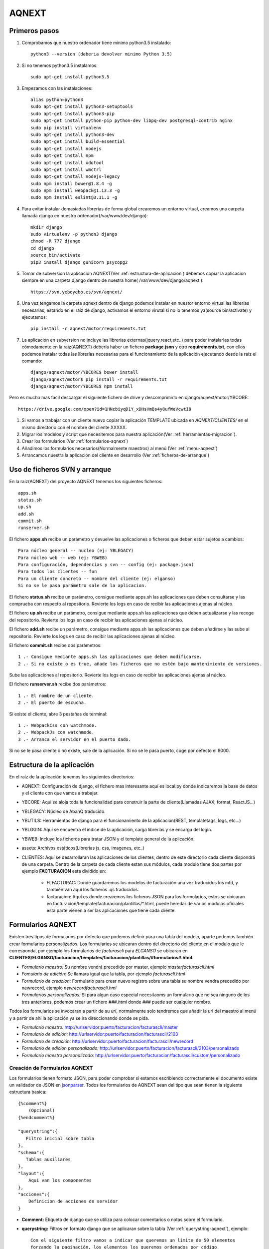 AQNEXT
=======


Primeros pasos
--------------

#. Comprobamos que nuestro ordenador tiene minimo python3.5 instalado::

    python3 --version (deberia devolver minimo Python 3.5)

#. Si no tenemos python3.5 instalamos::

    sudo apt-get install python3.5

#. Empezamos con las instalaciones::

    alias python=python3
    sudo apt-get install python3-setuptools
    sudo apt-get install python3-pip
    sudo apt-get install python-pip python-dev libpq-dev postgresql-contrib nginx
    sudo pip install virtualenv
    sudo apt-get install python3-dev
    sudo apt-get install build-essential
    sudo apt-get install nodejs
    sudo apt-get install npm
    sudo apt-get install xdotool
    sudo apt-get install wmctrl
    sudo apt-get install nodejs-legacy
    sudo npm install bower@1.8.4 -g
    sudo npm install webpack@1.13.3 -g
    sudo npm install eslint@3.11.1 -g

#. Para evitar instalar demasiadas librerias de forma global crearemos un entorno virtual, creamos una carpeta llamada django en nuestro ordenador(/var/www/dev/django)::
    
    mkdir django
    sudo virtualenv -p python3 django
    chmod -R 777 django
    cd django
    source bin/activate
    pip3 install django gunicorn psycopg2

#. Tomar de subversion la aplicación AQNEXT(Ver :ref:`estructura-de-aplicacion`) debemos copiar la aplicacion siempre en una carpeta django dentro de nuestra home( /var/www/dev/django/aqnext )::

    https://svn.yeboyebo.es/svn/aqnext/

#. Una vez tengamos la carpeta aqnext dentro de django podemos instalar en nuestor entorno virtual las librerias necesarias, estando en el raiz de django, activamos el entorno virutal si no lo tenemos ya(source bin/activate) y ejecutamos::
    
    pip install -r aqnext/motor/requirements.txt

#. La aplicación en subversion no incluye las librerias externas(jquery,react,etc..) para poder instalarlas todas cómodamente en la raiz(AQNEXT) debería haber un fichero **package.json** y otro **requirements.txt**, con ellos podemos instalar todas las librerías necesarias para el funcionamiento de la aplicación ejecutando desde la raíz el comando::

    django/aqnext/motor/YBCORE$ bower install
    django/aqnext/motor$ pip install -r requirements.txt
    django/aqnext/motor/YBCORE$ npm install

Pero es mucho mas facil descargar el siguiente fichero de drive y descomprimirlo en django/aqnext/motor/YBCORE::

    https://drive.google.com/open?id=1HNcbiyqD1Y_xDHsVmBs4y8ufWeVcwtI8

#. Si vamos a trabajar con un cliente nuevo copiar la aplicación TEMPLATE ubicada en *AQNEXT/CLIENTES/* en el mismo directorio con el nombre del cliente XXXXX.

#. Migrar los modelos y script que necesitemos para nuestra aplicación(Ver :ref:`herramientas-migracion`).

#. Crear los formularios (Ver :ref:`formularios-aqnext`)

#. Añadimos los formularios necesarios(Normalmente maestros) al menú (Ver :ref:`menu-aqnext`)

#. Arrancamos nuestra la aplicación del cliente en desarrollo (Ver :ref:`ficheros-de-arranque`)

.. _ficheros-de-arranque:

Uso de ficheros SVN y arranque
-------------------------------

En la raíz(AQNEXT) del proyecto AQNEXT tenemos los siguientes ficheros::

    apps.sh
    status.sh
    up.sh
    add.sh
    commit.sh
    runserver.sh

El fichero **apps.sh** recibe un parámetro y devuelve las aplicaciones o ficheros que deben estar sujetos a cambios::

    Para núcleo general -- nucleo (ej: YBLEGACY)
    Para núcleo web -- web (ej: YBWEB)
    Para configuración, dependencias y svn -- config (ej: package.json)
    Para todos los clientes -- fun
    Para un cliente concreto -- nombre del cliente (ej: elganso)
    Si no se le pasa parámetro sale de la aplicacion.

El fichero **status.sh** recibe un parámetro, consigue mediante apps.sh las aplicaciones que deben consultarse y las comprueba con respecto al repositorio.
Revierte los logs en caso de recibir las aplicaciones ajenas al núcleo.

El fichero **up.sh** recibe un parámetro, consigue mediante apps.sh las aplicaciones que deben actualizarse y las recoge del repositorio.
Revierte los logs en caso de recibir las aplicaciones ajenas al núcleo.

El fichero **add.sh** recibe un parámetro, consigue mediante apps.sh las aplicaciones que deben añadirse y las sube al repositorio.
Revierte los logs en caso de recibir las aplicaciones ajenas al núcleo.

El fichero **commit.sh** recibe dos parámetros::

    1 .- Consigue mediante apps.sh las aplicaciones que deben modificarse.
    2 .- Si no existe o es true, añade los ficheros que no estén bajo mantenimiento de versiones.

Sube las aplicaciones al repositorio.
Revierte los logs en caso de recibir las aplicaciones ajenas al núcleo.

El fichero **runserver.sh** recibe dos parámetros::

    1 .- El nombre de un cliente.
    2 .- El puerto de escucha.

Si existe el cliente, abre 3 pestañas de terminal::

    1 .- WebpackCss con watchmode.
    2 .- WebpackJs con watchmode.
    3 .- Arranca el servidor en el puerto dado.

Si no se le pasa cliente o no existe, sale de la aplicación.
Si no se le pasa puerto, coge por defecto el 8000.

.. _estructura-de-aplicacion:

Estructura de la aplicación
---------------------------

En el raíz de la aplicación tenemos los siguientes directorios:

* AQNEXT: Configuración de django, el fichero mas interesante aquí es local.py donde indicaremos la base de datos y el cliente con que vamos a trabajar.

* YBCORE: Aqui se aloja toda la funcionalidad para construir la parte de cliente(Llamadas AJAX, format, ReactJS...)

* YBLEGACY: Núcleo de AbanQ traducido.

* YBUTILS: Herramientas de django para el funcionamiento de la aplicación(REST, templatetags, logs, etc...)

* YBLOGIN: Aquí se encuentra el índice de la aplicación, carga librerías y se encarga del login.

* YBWEB: Incluye los ficheros para tratar JSON y el template general de la aplicación.

* assets: Archivos estáticos(Librerias js, css, imagenes, etc..)

* CLIENTES: Aquí se desarrollaran las aplicaciones de los clientes, dentro de este directorio cada cliente dispondrá de una carpeta. Dentro de la carpeta de cada cliente estan sus módulos, cada modulo tiene dos partes por ejemplo **FACTURACION** esta dividido en:
   
    * FLFACTURAC: Donde guardaremos los modelos de facturación una vez traducidos los mtd, y también van aquí los ficheros .qs traducidos.

    * facturacion: Aquí es donde crearemos los ficheros JSON para los formularios, estos se ubicaran en facturacion/template/facturacion/plantillas/*.html, puede heredar de varios módulos oficiales esta parte vienen a ser las aplicaciones que tiene cada cliente.


.. _formularios-aqnext:

Formularios AQNEXT
------------------

Existen tres tipos de formularios por defecto que podemos definir para una tabla del modelo, aparte podemos también crear formularios personalizados.
Los formularios se ubicaran dentro del directorio del cliente en el modulo que le corresponda, por ejemplo los formularios de *facturascli* para *ELGANSO* se ubicaran en **CLIENTES/ELGANSO/facturacion/templates/facturacion/plantillas/#formularios#.html**.

* *Formulario maestro:* Su nombre vendrá precedido por master, ejemplo *masterfacturascli.html*

* *Fomulario de edición:* Se llamara igual que la tabla, por ejemplo *facturascli.html*

* *Formulario de creacion:* Formulario para crear nuevo registro sobre una tabla su nombre vendra precedido por newrecord, ejemplo *newrecordfacturascli.hml*

* *Formularios personalizados:* Si para algun caso especial necesitaoms un formulario que no sea ninguno de los tres anteriores, podemos crear un fichero *###.html* donde ### puede ser cualquier nombre.


Todos los formularios se invocaran a partir de su *url*, normalmente solo tendremos que añadir la url del maestro al menú y a partir de ahí la aplicación ya se ira direccionando donde se pida.

* *Formulario maestro:* http://urlservidor:puerto/facturacion/facturascli/master

* *Formulario de edición:* http://urlservidor:puerto/facturacion/facturascli/2103

* *Formulario de creación:* http://urlservidor:puerto/facturacion/facturascli/newrecord

* *Formulario de edicion personalizado:* http://urlservidor:puerto/facturacion/facturascli/2103/personalizado

* *Formulario maestro personalizado:* http://urlservidor:puerto/facturacion/facturascli/custom/personalizado


Creación de Formularios AQNEXT
~~~~~~~~~~~~~~~~~~~~~~~~~~~~~~

.. _jsonparser:  http://151.80.174.89/jsonparser/   

Los formularios tienen formato JSON, para poder comprobar si estamos escribiendo correctamente el documento existe un validador de JSON en jsonparser_. Todos los formularios de AQNEXT sean del tipo que sean tienen la siguiente estructura basica::

    {%comment%}
        (Opcional)
    {%endcomment%}

    "querystring":{
       Filtro inicial sobre tabla
    },
    "schema":{
       Tablas auxiliares
    },
    "layout":{
        Aqui van los componentes
    },
    "acciones":{
        Definicion de acciones de servidor
    }

* **Comment:** Etiqueta de django que se utiliza para colocar comentarios o notas sobre el formulario.

* **querystring:** Filtros en formato django que se aplicaran sobre la tabla (Ver :ref:`querystring-aqnext`), ejemplo::

    Con el siguiente filtro vamos a indicar que queremos un limite de 50 elementos
    forzando la paginación, los elementos los queremos ordenados por código
    y solo aquellos cuyo campo pda sea igual a En PDA.

    "querystring":{"p_l": 50, "p_c": true, "o_1": "codigo","s_pda__exact":"En PDA"}

* **schema:** Cuando abrimos el formulario de una tabla, por ejemplo albaranescli, hacemos una consulta al servidor para que nos devuelva los albaranes filtrados por querystring, con **schema** podemos añadir otras tablas a la consulta, si estas tablas están relacionadas con el padre indicamos mediante *rel* el campo porque el que están relacionadas, además podemos también filtrar con *querystring*, por ejemplo si estamos con un formulario de albaranescli y queremos ademas sus lineas::

    "schema":{
        "lineasalbaranescli":{"rel":"idalbaran","querystring":{"p_l":50,"p_c":1}}
    }

* **layout:** Esto es lo que realmente compone un formulario, aqui es donde se indicaran los componentes (Ver :ref:`componentes-aqnext`) que formaran nuestro formulario.

* **acciones:** Aquí indicaremos que acciones se invocaran desde los eventos del formulario, se pueden invocar acciones desde diferentes componentes(botones, iconos, tablas, etc..).(Ver :ref:`acciones-aqnext`)

.. _componentes-aqnext:

Componentes AQNEXT
------------------

Estos son los diferentes componentes que podemos incluir en nuestros formularios.

.. _materialicons: https://material.io/icons/   

Los iconos se encuentran en materialicons_, de ahi copiamos el nombre del icono que busquemos y simplemente lo pegamos donde indique icon.

* **Formularios:** :ref:`yb_form`

* **Tablas/Grid:** :ref:`yb_grid`

* **fdb, Field:** :ref:`yb_fielddb`

* **Botones:** :ref:`yb_button`

* **newrecord:** El boton circular que aparece abajo a la izquierda en los maestros para añadir un nuevo registro a la tabla::

    "newRecordFacturascli":{
        "componente":"newrecord",
        "class":"info",
        "icon":"add"
    }   

* **Groupbox:** :ref:`yb_groupbox`

.. _yb_form:

Forms
~~~~~

Formularios de creación(create) o edición(update)::

    "albaranescliForm":{
        "prefix":"albaranescli",
        "componente":"YBForm",
        "class":"claseCSS",
        "submit":"create",
        "success": [{"slot": "redirect"}],
        "fields":{
            "gb__grupo1":{
                "title": "",
                "fields":{
                    "idalbaran": {"disabled":true},
                    "codcliente":{
                                   "desc": "nombre",
                                   "label": "Cliente"
                                  },
                    "cifnif":{"className":"fielddb"},
                    "direccion":{},
                    "codigo":{},
                    "nombrecliente":{}
                }
            }   
        },
        "exclude":{}   
     }

**Obligatorios:**

* **prefix:** nombre tabla en BD.
* **componente:** YBForm
* **submit:** create, update
* **success:** redirect, return

**Opcionales:**

* **className:** Clases CSS para aplicar estilos personalizados.
* **fields:**
    #. *disabled*
    #. *desc*: Indicamos campo para buscar cuando se trata de campos relacionados que no esten indicados como ForeignField.
    #. *label*
    #. *className*

.. _yb_grid:

Grid
~~~~

 Tabla cuyas columnas pueden ser campos del modelo o acciones::

    "masterAlbaranescli": {
        "componente": "YBGrid",
        "label": "Albaranes de venta",
        "prefix": "albaranescli",
        "filter": {
                "codigo": null,
                "fecha": {
                    "filterType": "desde-hasta"
                },
                "codcliente": {"rel": false, "label": "Código de cliente"}
            },
        "colorRowField": "rowColor",
        "columns": [
            {"tipo": "field", "listpos": "title", "key": "codigo"},
            {"tipo": "foreignfield", "listpos": "body", "key": "proyecto", "label":"Proyecto", "flex": 2}
            {"tipo": "field", "listpos": "body", "key": "fecha"},
            {"tipo": "field", "listpos": "subtitle", "key": "nombrecliente"},
            {"tipo": "field", "listpos": "secondaryitem", "key": "total"},
            {
                "tipo": "act",
                "key": "delete",
                "label": "Borrar Linea",
                "success": [
                    {"slot": "refrescar"}
                ]
            }
        ],
        "rowclick": "link"
    }

**Obligatorios:**

* **componente:** YBTable(Formato tabla), YBList(Formato Lista), YBGrid(Formato cambia segun tamaño de la pantalla)
* **prefix:** nombre tabla en BD.
* **filter:** Puede ser *buscador* o indicar campos a filtrar.
* **rowclick:** link, nombreAccion
* **columns:**
    #. *tipo*: field, foreignfield(Campos calculados), act
    #. *key*

**Opcionales:**

* **className:** Clases CSS para aplicar estilos personalizados.
* **columns:**
    #. *listpost*: Posicion del campo en formato lista(title, body, subtitle, secondaryitem)
    #. *label*
    #. *width*
    #. *flex*: Permite ajustar el tamaño de forma proporcinal a la pantalla.
    #. *success* Solo para acciones.

.. _yb_groupbox:

GroupBox
~~~~~~~~

Podemos agrupar diferentes elementos del formulario dentro de un groupbox, a estos elementos podemos aplicarles una claseCSS propia::

    "layoutprueba":{
        "componente":"groupbox",
        "className":"claseCSS",
        "style": {
            "paddingRight": "10px"
        },
        "layout":{

        }
    },

**Opcionales:**

* **className:** Clases CSS para aplicar estilos personalizados.
* **style:** Objeto JSON con estilos CSS para el groupbox

.. _yb_fielddb:

Field
~~~~~

Pueden ser field sencillos o campos relacionados de los que se extrae pk + descripcion::

        "fdb_codBarras": {
            "componente": "YBFieldDB",
            "prefix": "otros",
            "key": "codbarras",
            "desc": "descripcion",
            "label": "Artículo",
            "tipo": "55",
            "rel": "articulos",
            "className": "",

            "actions": [{
                "signal": "enterPressed",
                "receiver": "field_cantidad",
                "key": "selectCantidad",
                "success": [{"slot":"refrescar"}]
            }]
        },
        "field_cantidad": {
            "componente": "YBFieldDB",
            "prefix": "otros",
            "className": " fielddb",
            "key": "field_cantidad",
            "label": "cantidad",
            "defaultvalue": 1,
            "tipo": 16,
            "actions": [{
                "signal": "enterPressed",
                "key": "actNuevaLineaPedidoCli",
                "success": [
                    {"slot": "refrescar"}
                ]
            }]
        }

* **componente:** YBFIELDB
* **prefix:** otros(para campos que no apuntan a ninguna tabla) o nombre tabla en BD.
* **key:** Nombre del campo, en relacionados el campo que vamos a guardar de la tabla.
* **desc:** Solo relacionados, nombre del campo por el que vamos a buscar
* **rel:** Solo relacionados, nombre de la tabla a buscar
* **label:** Etiqueta del campo que se mostrara en el navegador
* **tipo:**
    #. *55*: Campo relacionado con buscador
    #. *5*: Campo relacionado con seleccion
    #. *3*: String
    #. *6*: Text Area
    #. *16*: Number
    #. *26*: Fecha
    #. *27*: Hora

**Opcionales:**

* **className:** Clases CSS para aplicar estilos personalizados.
* **defaultvalue:**: Valor inicial
* **function:**: Funcion de servidor a la que llamara para hacer la consulta.
* **actions:**
    #. *signal*: enterPressed
    #. *key*: Nombre accion a ejecutar
    #. *receiver*: En caso de ser una accion de tipo focus o select, el receptor.
    #. *success* Ver success

.. _yb_button:

Button
~~~~~~

Boton que ejecutara acciones::

        "botonAccion": {
            "componente": "YBButton",
            "prefix": "pedidoscli",
            "label": "ENVIAR",
            "buttonType": "raised",
            "primary": false,
            "secondary": true,
            "action": {
                "key": "actNuevaLineaPedidoCli",
                "success": [
                    {"slot": "refrescar"},
                    {"receiver": "fdb_codBarras", "slot": "select"}
                ]
            }
        }

* **componente:** YBButton
* **prefix:** Nombre tabla en BD.
* **label:** Etiqueta del boton


Label
~~~~~


.. _menu-aqnext:

Menus
-----

Los menús se definen con forma de JSON, existe un menú general en **CLIENTES/#####/portal/templates/portal/menu_portal.json**, el menu general es el primero que se muestra en la aplicacion, en este solo deberiamos añadir las aplicaciones del cliente, para ello indicamos la ubicacion del menu de cada aplicacion, ejemplo::

    {
        "items": [
            {
                "NAME": "telsac",
                "TEXT": "ALBARANES DE SALIDA",
                "URL": "gestion/telsac/master",
                "ICON": "content_paste",
                "COLOR": "rgb(7, 180, 7)"
            },
            {
                "NAME": "envioequipos",
                "TEXT": "Envío de Equipos",
                "URL": "gestion/telsac/custom/envioequipos",
                "ICON": "send",
                "COLOR": "rgb(7, 180, 7)"
            },
            {
                "NAME": "recepcionequipos",
                "TEXT": "Recepción de Equipos",
                "URL": "gestion/telsac/custom/recepcionequipos",
                "ICON": "reply",
                "COLOR": "rgb(7, 180, 7)"
            },
            {
                "NAME": "telotc",
                "TEXT": "OT DE MANTENIMIENTO",
                "URL": "gestion/telotc/master",
                "ICON": "widgets",
                "COLOR": "rgb(7, 180, 7)"
            },
            {
                "NAME": "telotci",
                "TEXT": "OT DE INSTALACIÓN",
                "URL": "gestion/telotci/master",
                "ICON": "widgets",
                "COLOR": "rgb(7, 180, 7)"
            }
        ]
    }

Donde:

#. **NAME:** Aqui debemos escribir el nombre de la tabla o del template.
#. **TEXT:** Texto que aparecera en el dashboard.
#. **URL:** Ruta relativa a pantalla.
#. **ICON:** Ver Iconos
#. **COLOR:** Color del icono en dashboard.

.. _querystring-aqnext:

Querystring
-----------

Querystring tiene los siguientes modificadores:
   
    * **s_** , **q_**: El equivalente a un select, **s_** seria el equivalente a consultas con *AND* y **q_** a consultas con *OR*, esta formado por *s_campo__condicion:filtro*.

        * *Campo* es el campo del modelo o si se trata de un campo relacionado podemos utilizar "s_campo__campo2__condicion:filtro" ejemplo::

            s_referencia__pvp__gt:20

        * *Condicion* puede ser:

            #. exact: busca valor exacto.

            #. iexact: busca valor exacto incluyendo mayusculas y minusculas.

            #. lt,gt: menor/mayor que filtro.

            #. lte,gte: menor/mayor o igual que filtro.

            #. startswith,endswith: busca cadenas que empiezen o terminen por el valor de filtro.

            #. in

            #. ne: not equal.

    * **f_**: (Ver :ref:`filtrosserver-aqnext`)

    * **p_l**: El equivalente a limit, se utiliza para la paginación por defecto el limite esta en 100.

    * **p_o**: offset, junto con *p_l* se utiliza para la paginación.

    * **p_c**: Fuerza la consulta para que devuelva el COUNT.

    * **fs_campo**: limita el numero de elementos que devuelve una consulta, solo devolvera los campos indicados con *fs_*.

    * **fh_campo**: Marca el campo como visible=false;

    * **a_BULK**: Para acciones sobre varios elementos(revisar).

.. _acciones-aqnext:

Acciones
--------

Se pueden invocar acciones desde diferentes eventos: botones, formularios, success(evento que se dispara al terminar correctamente una funcion), tablas, etc...

Formularios
~~~~~~~~~~~

Estas son las diferentes acciones que podemos invocar desde los formularios:

* **update:** Se invocara normalmente desde formularios para indicar que es un formulario de edicion.

* **create:** Se invocara normalmente desde formularios para indicar que es un formulario de creacion.

YBFielddb
~~~~~~~~~

Diferentes acciones que podemos invocar desde un campo de texto::

        "actions": [{
            "signal": "enterPressed",
            "key": "actNuevaLineaPedidoCli",
            "success": [
                {"slot": "refrescar"}
            ]
        }]

**Opcional:**

* **receiver:** Cuando tenemos una accion de tipo select/focus debemos indicar el nombre en layaout del receptor.


YBGrid
~~~~~~

* **deleterow:** Accion que se invoca solo desde grid, ejemplo::

    "delete":{
        "label" : "Borrar",
        "action":"deleteRow"
    }

General
~~~~~~~


* **legacy:** Ejecuta funciones de servidor, ejemplo::

    "actNuevaLineaAlbaranescli":{
        "label" : "Lineas albaran",
        "action":"legacy",
        "serverAction":"nuevaLinea",
        "params":{
            "codbarras":{
                "tipo":3,
                "verbose_name":"codbarras",
                "campo":"codbarras",
                "key":"codbarras",
                "validaciones":null
            },
            "cantidad":{
                "tipo":3,
                "verbose_name":"cantidad",
                "campo":"cantidad",
                "key":"cantidad",
                "validaciones":null
            }
        }
    }


BufferCommited
--------------

Accion que se ejecutara al completar todo el proceso de commit de un formulario.



Campos Relacionados
-------------------

Podemos añadir campos relacionados directamente al modelo de nuestras apps(almacen,facturacion, o aplicaciones virtuales), para ello añadimos la funcion **getForeingFields** 

	def getForeingFields(self, model, template):
        #template indica quien llama al campo calculado(formRecord, master, template)
		#verbose_name y func no pueden tener el mismo nombre
		return [{'verbose_name':'nombre del campo calculado','func':'nombre de la funcion que devuelve campo calculado'},
		{'verbose_name':'calculado','func':',my_calculatefield'}]

	def my_calculatefield(self, model):
		#AQUI se pueden hacer las operaciones que necesitemos para retornar el campo.
        #model incluye los datos del campo
		return 'calculate'

.. _filtrosserver-aqnext:

Filtros de servidor
-------------------

Podemos añadir a querystring el filtro **"f_":"name"** el cual sirve para los casos en que necesitemos un campo dinamico de servidor para filtrar(Por ejemplo el usuario logeado o el ejercicio del usuario), para poder utlizar estos filtros tenemos que añadir la funcion **getFilters**, la funcion retornara un array de JSON con los datos de los filtros que queremos aplicar::

	def getFilters(self, model, name, template=None):

		if name == 'almacenUsuario':
			return [{'criterio':'codalmacen__iexact','valor':'BNP'}]

		return []

**name** hace referencia al nombre que le demos en el template al filtro Ej.::

	"querystring":{"p_l":50,"p_c":true,"o_1":"codinventario","f_":"almacenUsuario"},
	"layout":{........


Validaciones iniciales
----------------------

Podemos aplicar ciertas restringiones a un template antes de invocarlo, por ejemplo que tenga un ejercicio almacenado, debemos indicar en el template que vamos a aplicar esas restricciones y donde navegara en caso de que fallen::

	"initValidation":{"error":{"aplic":"almacen","prefix":"vb_almacenesusu","template":"almacenusu","msg":"Debes seleccionar un almacen local"}},
	"querystring":{},
	"layot":{.......

Tambien tenemos que añadir la funcion **initValidation**, la funcion retornara True o False en funcion de si se cumplen las condiciones, **name** hace referencia al nombre del template desde el que invocamos::

	def initValidation(self, name, data):
		response = True

		if name == 'inventariosAlmacen':
			util = qsatype.FLUtil()
			try:
				settingKey = ustr( u"almacenUsr_" , qsatype.FLUtil.nameUser() )
				almacenUsr = util.readDBSettingEntry(settingKey)
				if not almacenUsr:
					response = False
			except Exception as e:
				response = False
			return response

		return response

.. _herramientas-migracion:

Herramientas de migración
-------------------------

La carpeta con las herramientas de migración la tenemos en svn::

    151.80.174.89/svn/web/YEBOYEBO/convqs/

En el directorio *Convertir* tenemos:

* *bin*: Los archivos *.sh* necesarios para compilar los modelos y scripts.
* *in*: Dentro de este directorio debemos incluir los achivos que deseamos convertir, los scripts se dejaran en el raiz y los modelos debemos ubicarlos en el directorio *tables* dentro de *in*.
* *out*: Aqui es donde se crearan los archivos ya convertirdos en formato *.py*.

Migración de modelos
~~~~~~~~~~~~~~~~~~~~

#. Copiamos todos los archivos *.mtd* que queramos incluir dentro del modelo en la carpeta */in/tables*.
#. Nos ubicamos con la consola de comandos en la carpeta *bin*
#. Ejecutamos **procesarModel.sh**::

    /bin$ ./procesarModel.sh

#. Copiamos el fichero *Models.py* ubicado en la carpeta *out* en la carpeta models de nuestra aplicación, dentro del modulo correspondiente del cliente, por ejemplo las tablas del modulo de facturacion de ELGANSO se copiarían en **CLIENTES/ELGANSO/FLFACTURAC/models.py**

#. El fichero *Models.py* incluye un codigo comentado al final del fichero, son las referencias para REST que se deben copiar en el fichero models.py de la app que utilze la tabla(**CLIENTES/XXXXX/app/models/models.py**)

#. Vamos al fichero *urls.py* de la app donde hemos añadido la referencia de REST(**CLIENTES/XXXXX/app/urls.py**). Debemos registrar aquellas tablas de nuestro modelo que queremos que sean accesibles tanto para REST(Logica de negocio) como layOUT(Parte de presentacion)::

    routerDef.registerDynamic(models.models.nombretabla)
    routerLayOut.registerDynamicModel(models.models.nombretabla)

Migración de scripts
~~~~~~~~~~~~~~~~~~~~

#. Copiamos el fichero *nombreFichero.qs* que queremos convertir en el directorio *in*.
#. Nos ubicamos con la consola de comandos en la carpeta *bin*
#. Ejecutamos **procesar.sh** (sin la extensión del archivo)::

    /bin$ ./procesar.sh nombreFichero
   
#. Copiamos el fichero resultante *nombreFichero.py* ubicado en la carpeta *out* dentro del modulo correspondiente del cliente, por ejemplo los scripts del modulo de facturación de ELGANSO se copiarían en **CLIENTES/ELGANSO/FLFACTURAC/models.py**

Se pueden encontrar algunos errores durante la traducción o ejecución de los script traducidos, los errores mas comunes se pueden añadir a la siguiente lista_ para que todos puedan consultarlos

.. _lista: https://docs.google.com/document/d/11Kc7lLSytKi1f0dpyWxbEJ3yooALnEtCzVHE726bzhg/edit   

Existen una serie de Tags especiales para el preproceso que permiten impedir que el código pase a PYTHON::

        \\___NOPYTHON[[
        .....................................

         \\]]___NOPYTHON

Existe también un condicional para QSA con el que podemos indicar código que solo se ejecutara en django::

    if (sys.interactiveGUI() == "Django")

Para poder utilizar el código legacy en una aplicación se seguirán los siguientes pasos:

#. Copiar los ficheros **.qs** convertidos en la carpeta del cliente y dentro de el modulo que le corresponda.

#. Registrar(si no esta registrado ya) en el fichero init del modulo donde copiemos el fichero **FL####/__init__** las librerías para permitir las llamadas (cruzadas o externas)

    * Ejemplo de como registrar las librerías del modulo::

        from YBLEGACY import Factorias

        Factorias.FactoriaModulos.incluirModuloStandar("flfactppal")

    * Si la libreria tienen un prefijo se registra con un segundo parámetro indicándolo::

        Factorias.FactoriaModulos.incluirModuloStandar("tpv_lineasmultitransstock","formRecord")
        Factorias.FactoriaModulos.incluirModuloStandar("tpv_lineasmultitransstock","form")

#. Registrar(si no esta registrado ya) en el fichero registros del modulo donde copiemos el fichero **FL####/registros.py** los cursores de aquellas tablas que vayamos a utilizar

    * Es necesario registrar métodos de aftercommit, beforecommit y bufferCommited para operaciones realizadas en cursores, Ejemplo::

            FLSqlCursor.registrarmodelo("lineasfacturascli", TRmodels.lineasfacturascli,
                beforeCommit=lambda cursor : qsatype.FactoriaModulos.get('flfacturac').iface.beforeCommit_lineasfacturascli(cursor),
                afterCommit=lambda cursor: qsatype.FactoriaModulos.get('flfacturac').iface.afterCommit_lineasfacturascli(cursor),
                bufferCommited=lambda cursor : qsatype.FactoriaModulos.get('flfacturac').iface.bufferCommited_lineasfacturascli(cursor))


Parametros de accion
--------------------

Ejemplo, filtro(en filtro indicamos campos de otros por lo que filtrar) con campo de tabla padre(tipo rel toma valor de campo en otros) y campo codubicacion relacionado pudiendo ser nulo(blank=true)::

	"params":{
			"codubicacion":{
				"rel":"vb_ubicaciones",
				"aplic":"almacen",
				"key":"codubicacion",
				"desc":"codubicacion",
				"campo":"ubicacion",
				"verbose_name":"ubicacion",
				"tipo":55,
				"showpk":false,
				"filtro":["codalmacen"],
				"className":"modalRelated",
				"validaciones":null,
				"blank":true
			},
			"inventarios_codalmacen":{
				"tipo":"rel",
				"rel":"inventarios",
				"campo":"codalmacen"
			}
		}


Envio de ficheros
-----------------

Para enviar un fichero en response hay que configurar bien la cabecera indicando el tipo de fichero::

	import csv
	 from django.http import HttpResponse 

	response = HttpResponse(content_type='text/csv')
	response['Content-Disposition'] = 'attachment; filename="nombrefichero.csv"'

Despues hay que enviar el fichero en el response, se puede hacer con writer::

	writer = csv.writer(response)
	writer.writerow(['First row', 'Foo', 'Bar', 'Baz'])
	writer.writerow(['Second row', 'A', 'B', 'C', '"Testing"', "Here's a quote"])

O bien creamos el fichero desde una funcion externa y lo escribimos en reponse(y este sera el metodo normalmente utilizado)::

	response.write(funcionquegenerefichero())

Y ya solo habria que hacer un return response con lo que el navegador dara el fichero y preguntara si se quiere descargar o abrir